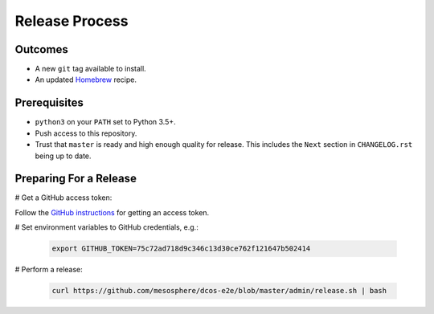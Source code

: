 Release Process
===============

Outcomes
--------

* A new ``git`` tag available to install.
* An updated `Homebrew`_ recipe.

Prerequisites
-------------

* ``python3`` on your ``PATH`` set to Python 3.5+.
* Push access to this repository.
* Trust that ``master`` is ready and high enough quality for release.
  This includes the ``Next`` section in ``CHANGELOG.rst`` being up to date.

Preparing For a Release
-----------------------

# Get a GitHub access token:

Follow the `GitHub instructions <https://help.github.com/articles/creating-a-personal-access-token-for-the-command-line/>`__ for getting an access token.

# Set environment variables to GitHub credentials, e.g.:

    .. code:: sh

       export GITHUB_TOKEN=75c72ad718d9c346c13d30ce762f121647b502414

# Perform a release:

    .. code:: sh

       curl https://github.com/mesosphere/dcos-e2e/blob/master/admin/release.sh | bash

.. _Homebrew: https://brew.sh/
